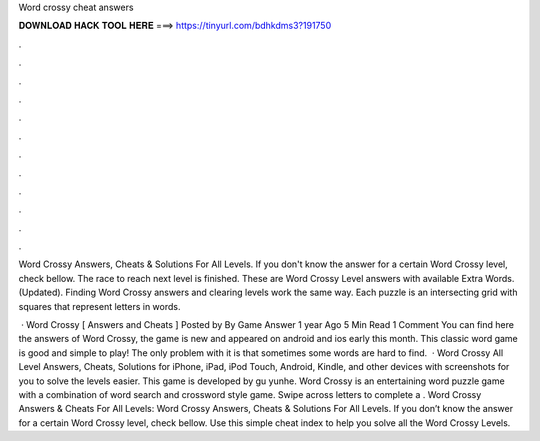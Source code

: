 Word crossy cheat answers



𝐃𝐎𝐖𝐍𝐋𝐎𝐀𝐃 𝐇𝐀𝐂𝐊 𝐓𝐎𝐎𝐋 𝐇𝐄𝐑𝐄 ===> https://tinyurl.com/bdhkdms3?191750



.



.



.



.



.



.



.



.



.



.



.



.

Word Crossy Answers, Cheats & Solutions For All Levels. If you don't know the answer for a certain Word Crossy level, check bellow. The race to reach next level is finished. These are Word Crossy Level answers with available Extra Words. (Updated). Finding Word Crossy answers and clearing levels work the same way. Each puzzle is an intersecting grid with squares that represent letters in words.

 · Word Crossy [ Answers and Cheats ] Posted by By Game Answer 1 year Ago 5 Min Read 1 Comment You can find here the answers of Word Crossy, the game is new and appeared on android and ios early this month. This classic word game is good and simple to play! The only problem with it is that sometimes some words are hard to find.  · Word Crossy All Level Answers, Cheats, Solutions for iPhone, iPad, iPod Touch, Android, Kindle, and other devices with screenshots for you to solve the levels easier. This game is developed by gu yunhe. Word Crossy is an entertaining word puzzle game with a combination of word search and crossword style game. Swipe across letters to complete a . Word Crossy Answers & Cheats For All Levels: Word Crossy Answers, Cheats & Solutions For All Levels. If you don’t know the answer for a certain Word Crossy level, check bellow. Use this simple cheat index to help you solve all the Word Crossy Levels.
